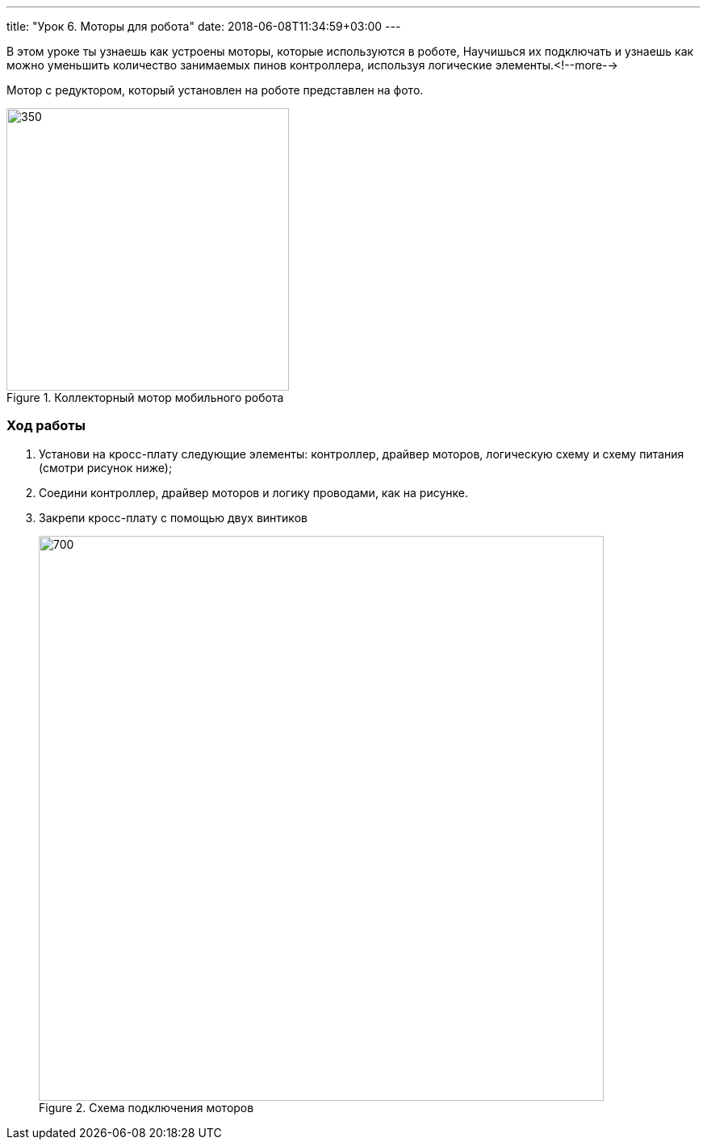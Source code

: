 ---
title: "Урок 6. Моторы для робота"
date: 2018-06-08T11:34:59+03:00
---

В этом уроке ты узнаешь как устроены моторы, которые используются в роботе,
Научишься их подключать и узнаешь как можно уменьшить количество занимаемых пинов контроллера, используя логические элементы.<!--more-->

Мотор с редуктором, который установлен на роботе представлен на фото.

.Коллекторный мотор мобильного робота
image::pictures/6.1.motor.jpeg[350, 350]

=== Ход работы
1. Установи на кросс-плату следующие элементы: контроллер, драйвер моторов,
логическую схему и схему питания (смотри рисунок ниже);
+
2. Соедини контроллер, драйвер моторов и логику проводами, как на рисунке.
+
3. Закрепи кросс-плату с помощью двух винтиков
+
.Схема подключения моторов
image::pictures/6.3.motorOn.jpg[700, 700]
